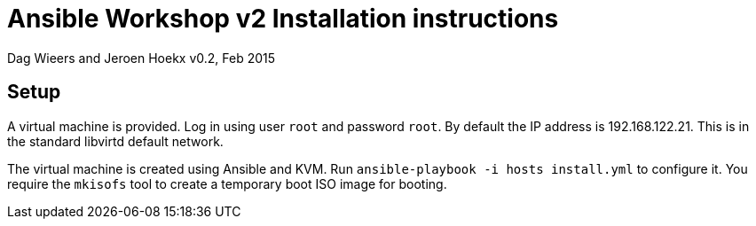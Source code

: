 Ansible Workshop v2 Installation instructions
=============================================

Dag Wieers and Jeroen Hoekx
v0.2, Feb 2015

== Setup ==
A virtual machine is provided. Log in using user `root` and password `root`. By default the IP address is 192.168.122.21. This is in the standard libvirtd default network.

The virtual machine is created using Ansible and KVM. Run `ansible-playbook -i hosts install.yml` to configure it. You require the +mkisofs+ tool to create a temporary boot ISO image for booting.
